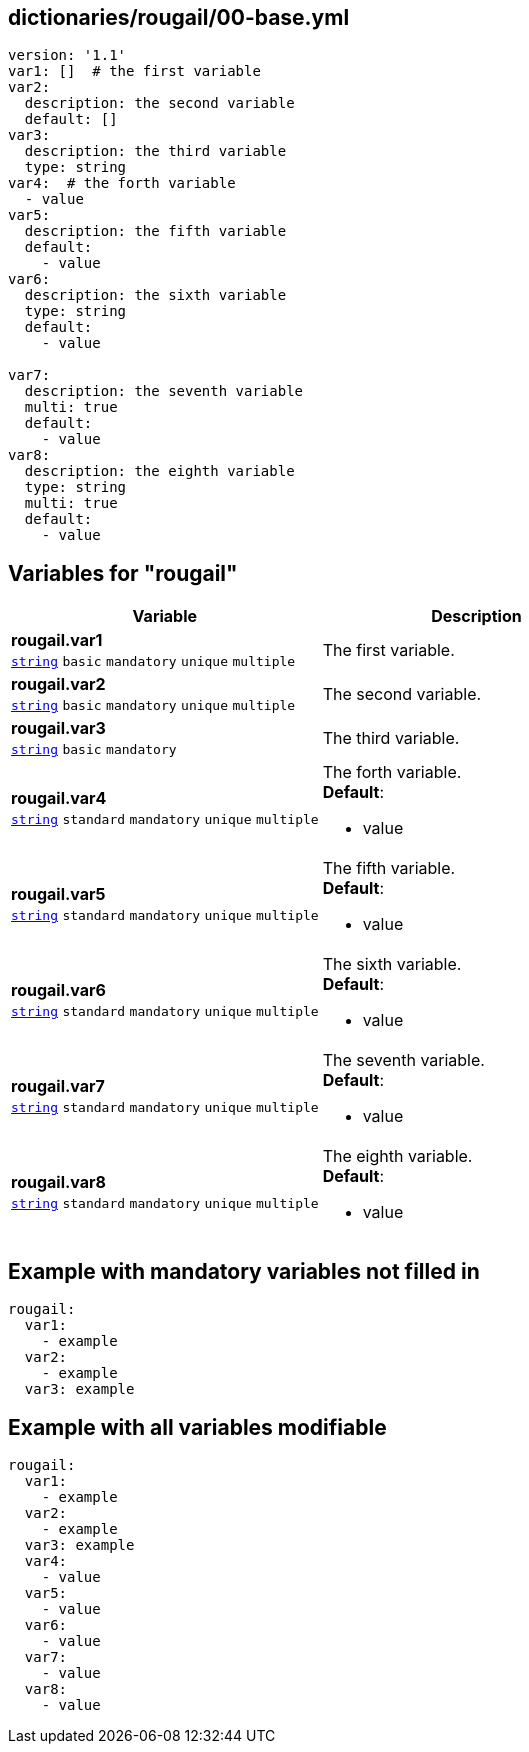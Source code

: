 == dictionaries/rougail/00-base.yml

[,yaml]
----
version: '1.1'
var1: []  # the first variable
var2:
  description: the second variable
  default: []
var3:
  description: the third variable
  type: string
var4:  # the forth variable
  - value
var5:
  description: the fifth variable
  default:
    - value
var6:
  description: the sixth variable
  type: string
  default:
    - value

var7:
  description: the seventh variable
  multi: true
  default:
    - value
var8:
  description: the eighth variable
  type: string
  multi: true
  default:
    - value
----
== Variables for "rougail"

[cols="128a,128a",options="header"]
|====
| Variable                                                                                                                       | Description                                                                                                                    
| 
**rougail.var1** +
`https://rougail.readthedocs.io/en/latest/variable.html#variables-types[string]` `basic` `mandatory` `unique` `multiple`                                                                                                                                | 
The first variable.                                                                                                                                
| 
**rougail.var2** +
`https://rougail.readthedocs.io/en/latest/variable.html#variables-types[string]` `basic` `mandatory` `unique` `multiple`                                                                                                                                | 
The second variable.                                                                                                                                
| 
**rougail.var3** +
`https://rougail.readthedocs.io/en/latest/variable.html#variables-types[string]` `basic` `mandatory`                                                                                                                                | 
The third variable.                                                                                                                                
| 
**rougail.var4** +
`https://rougail.readthedocs.io/en/latest/variable.html#variables-types[string]` `standard` `mandatory` `unique` `multiple`                                                                                                                                | 
The forth variable. +
**Default**: 

* value                                                                                                                                
| 
**rougail.var5** +
`https://rougail.readthedocs.io/en/latest/variable.html#variables-types[string]` `standard` `mandatory` `unique` `multiple`                                                                                                                                | 
The fifth variable. +
**Default**: 

* value                                                                                                                                
| 
**rougail.var6** +
`https://rougail.readthedocs.io/en/latest/variable.html#variables-types[string]` `standard` `mandatory` `unique` `multiple`                                                                                                                                | 
The sixth variable. +
**Default**: 

* value                                                                                                                                
| 
**rougail.var7** +
`https://rougail.readthedocs.io/en/latest/variable.html#variables-types[string]` `standard` `mandatory` `unique` `multiple`                                                                                                                                | 
The seventh variable. +
**Default**: 

* value                                                                                                                                
| 
**rougail.var8** +
`https://rougail.readthedocs.io/en/latest/variable.html#variables-types[string]` `standard` `mandatory` `unique` `multiple`                                                                                                                                | 
The eighth variable. +
**Default**: 

* value                                                                                                                                
|====


== Example with mandatory variables not filled in

[,yaml]
----
rougail:
  var1:
    - example
  var2:
    - example
  var3: example
----
== Example with all variables modifiable

[,yaml]
----
rougail:
  var1:
    - example
  var2:
    - example
  var3: example
  var4:
    - value
  var5:
    - value
  var6:
    - value
  var7:
    - value
  var8:
    - value
----
